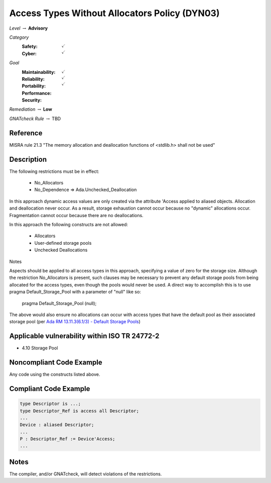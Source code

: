 ------------------------------------------------
Access Types Without Allocators Policy (DYN03)
------------------------------------------------

*Level* :math:`\rightarrow` **Advisory**

*Category*
   :Safety: :math:`\checkmark`
   :Cyber: :math:`\checkmark`

*Goal*
   :Maintainability: :math:`\checkmark`
   :Reliability: :math:`\checkmark`
   :Portability: 
   :Performance: 
   :Security: :math:`\checkmark`

*Remediation* :math:`\rightarrow` **Low**

*GNATcheck Rule* :math:`\rightarrow` TBD

"""""""""""
Reference
"""""""""""

MISRA rule 21.3 "The memory allocation and deallocation functions of <stdlib.h> shall not be used"

"""""""""""""
Description
"""""""""""""

The following restrictions must be in effect:

   * No_Allocators
   * No_Dependence => Ada.Unchecked_Deallocation

In this approach dynamic access values are only created via the attribute 'Access applied to aliased objects. Allocation and deallocation never occur. As a result, storage exhaustion cannot occur because no "dynamic" allocations occur. Fragmentation cannot occur because there are no deallocations.  

In this approach the following constructs are not allowed:

   * Allocators
   * User-defined storage pools
   * Unchecked Deallocations

Notes

Aspects should be applied to all access types in this approach, specifying a value of zero for the storage size.  Although the restriction No_Allocators is present, such clauses may be necessary to prevent any default storage pools from being allocated for the access types, even though the pools would never be used. A direct way to accomplish this is to use pragma Default_Storage_Pool with a parameter of "null" like so:

   pragma Default_Storage_Pool (null);

The above would also ensure no allocations can occur with access types that have the default pool as their associated storage pool (per
`Ada RM 13.11.3(6.1/3) - Default Storage Pools <http://ada-auth.org/standards/12rm/html/RM-13-11-3.html>`_)

""""""""""""""""""""""""""""""""""""""""""""""""
Applicable vulnerability within ISO TR 24772-2 
""""""""""""""""""""""""""""""""""""""""""""""""

* 4.10 Storage Pool

"""""""""""""""""""""""""""
Noncompliant Code Example
"""""""""""""""""""""""""""

Any code using the constructs listed above.

""""""""""""""""""""""""
Compliant Code Example
""""""""""""""""""""""""

.. code:: Ada

   type Descriptor is ...;
   type Descriptor_Ref is access all Descriptor;
   ...
   Device : aliased Descriptor;
   ...
   P : Descriptor_Ref := Device'Access;
   ...

"""""""
Notes
"""""""

The compiler, and/or GNATcheck, will detect violations of the restrictions. 
   
